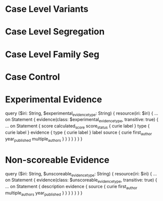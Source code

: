 * Case Level Variants
* Case Level Segregation
* Case Level Family Seg
* Case Control
* Experimental Evidence
query ($iri: String, $experimental_evidence_type: String) {
  resource(iri: $iri) {
    ... on Statement {
      evidence(class: $experimental_evidence_type, transitive: true) {
        ... on Statement {
          score
          calculated_score
          score_status {
            curie
            label
          }
          type {
            curie
            label
          }
          evidence {
            type {
              curie
              label
            }
            label
            source {
              curie
              first_author
              year_published
              multiple_authors
            }
          }
        }
      }
    }
  }
}
* Non-scoreable Evidence
  # Unscoreable Evidence Table
query ($iri: String, $unscoreable_evidence_type: String) {
  resource(iri: $iri) {
    ... on Statement {
      evidence(class: $unscoreable_evidence_type, transitive: true) {
        ... on Statement {
          description
          evidence {
            source {
              curie
              first_author
              multiple_authors
              year_published
            }
          }
        }
      }
    }
  }
}
